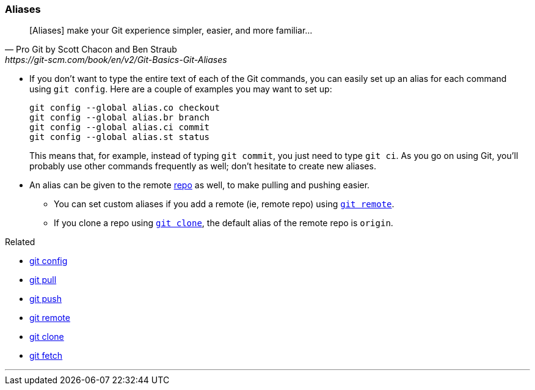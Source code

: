 
=== Aliases

[quote, Pro Git by Scott Chacon and Ben Straub, https://git-scm.com/book/en/v2/Git-Basics-Git-Aliases]
[Aliases] make your Git experience simpler, easier, and more familiar...

* If you don’t want to type the entire text of each of the Git commands, you can easily set up an alias for each command using `git config`. Here are a couple of examples you may want to set up:
+
 git config --global alias.co checkout
 git config --global alias.br branch
 git config --global alias.ci commit
 git config --global alias.st status
+
This means that, for example, instead of typing `git commit`, you just need to type `git ci`. As you go on using Git, you’ll probably use other commands frequently as well; don’t hesitate to create new aliases.

* An alias can be given to the remote link:index.html#_repository[repo] as well, to make pulling and pushing easier.
    ** You can set custom aliases if you add a remote (ie, remote repo) using link:index.html#_git_remote[`git remote`].
    ** If you clone a repo using link:index.html#_git_clone[`git clone`], the default alias of the remote repo is `origin`.

.Related
****
* link:index.html#_git_config[git config]
* link:index.html#_git_pull[git pull]
* link:index.html#_git_push[git push]
* link:index.html#_git_remote[git remote]
* link:index.html#_git_clone[git clone]
* link:index.html#_git_fetch[git fetch]
****

'''